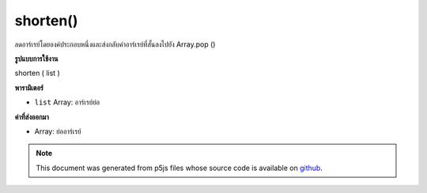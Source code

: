.. raw:: html

	<script src="https://sketch.netpie.io/widget/p5-widget.js"></script>

shorten()
=========

ลดอาร์เรย์โดยองค์ประกอบหนึ่งและส่งกลับค่าอาร์เรย์ที่สั้นลงไปยัง Array.pop ()

.. Decreases an array by one element and returns the shortened array,
.. maps to Array.pop().
**รูปแบบการใช้งาน**

shorten ( list )

**พารามิเตอร์**

- ``list``  Array: อาร์เรย์ย่อ

.. ``list``  Array: Array to shorten

**ค่าที่ส่งออกมา**

- Array: ย่ออาร์เรย์

.. Array: shortened Array

.. raw:: html

	<script type="text/p5" data-autoplay data-hide-sourcecode>
	function setup() {
	  var myArray = new Array("A", "B", "C");
	  print(myArray); // ["A","B","C"]
	
	  var newArray = shorten(myArray);
	  print(myArray); // ["A","B","C"]
	  print(newArray); // ["A","B"]
	}

	</script>

	<br><br>

.. note:: This document was generated from p5js files whose source code is available on `github <https://github.com/processing/p5.js>`_.
